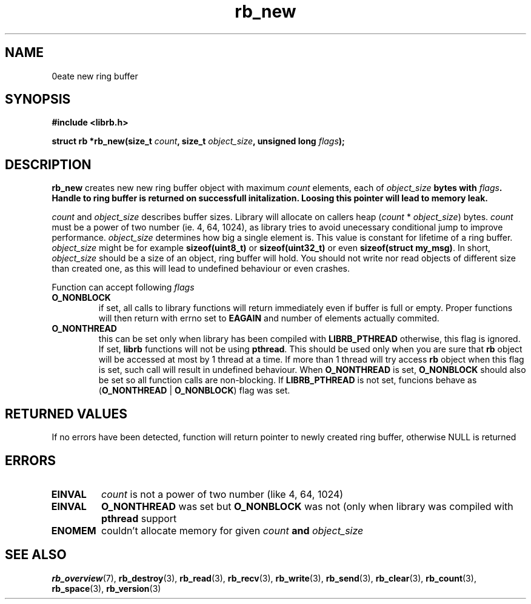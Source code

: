 .TH "rb_new" "3" "24 July 2017 (v2.0.0)" "bofc.pl"

.SH NAME
\Brb_new\fR - create new ring buffer

.SH SYNOPSIS

.sh
.BI "#include <librb.h>"

.sh
.BI "struct rb *rb_new(size_t " count ", size_t " object_size ","
.BI "unsigned long " flags ");"

.SH DESCRIPTION
\fBrb_new\fR creates new new ring buffer object with maximum \fIcount\fR
elements, each of \fIobject_size\fB bytes with \fIflags\fB. Handle to ring
buffer is returned on successfull initalization. Loosing this pointer will lead
to memory leak.

\fIcount\fR and \fIobject_size\fR describes buffer sizes. Library will allocate
on callers heap (\fIcount\fR * \fIobject_size\fR) bytes. \fIcount\fR must be a
power of two number (ie. 4, 64, 1024), as library tries to avoid unecessary
conditional jump to improve performance. \fIobject_size\fR determines how big a
single element is. This value is constant for lifetime of a ring buffer.
\fIobject_size\fR might be for example \fBsizeof(uint8_t)\fR or
\fBsizeof(uint32_t)\fR or even \fBsizeof(struct my_msg)\fR. In short,
\fIobject_size\fR should be a size of an object, ring buffer will hold. You
should not write nor read objects of different size than created one, as this
will lead to undefined behaviour or even crashes.

Function can accept following \fIflags\fR

.TP
.B O_NONBLOCK
if set, all calls to library functions will return immediately even if buffer
is full or empty. Proper functions will then return with errno set to
\fBEAGAIN\fR and number of elements actually commited.

.TP
.B O_NONTHREAD
this can be set only when library has been compiled with \fBLIBRB_PTHREAD\fR
otherwise, this flag is ignored. If set, \fBlibrb\fR functions will not be using
\fBpthread\fR. This should be used only when you are sure that \fBrb\fR object
will be accessed at most by 1 thread at a time. If more than 1 thread will try
access \fBrb\fR object when this flag is set, such call will result in undefined
behaviour. When \fBO_NONTHREAD\fR is set, \fBO_NONBLOCK\fR should also be set so
all function calls are non-blocking. If \fBLIBRB_PTHREAD\fR is not set, funcions
behave as (\fBO_NONTHREAD\fR | \fBO_NONBLOCK\fR) flag was set.

.SH RETURNED VALUES
If no errors have been detected, function will return pointer to newly created
ring buffer, otherwise NULL is returned

.SH ERRORS

.TP
.B EINVAL
\fIcount\fR is not a power of two number (like 4, 64, 1024)

.TP
.B EINVAL
\fBO_NONTHREAD\fR was set but \fBO_NONBLOCK\fR was not (only when library was
compiled with \fBpthread\fR support

.TP
.B ENOMEM
couldn't allocate memory for given \fIcount\fB and \fIobject_size\fB

.SH SEE ALSO
.BR rb_overview (7),
.BR rb_destroy (3),
.BR rb_read (3),
.BR rb_recv (3),
.BR rb_write (3),
.BR rb_send (3),
.BR rb_clear (3),
.BR rb_count (3),
.BR rb_space (3),
.BR rb_version (3)
